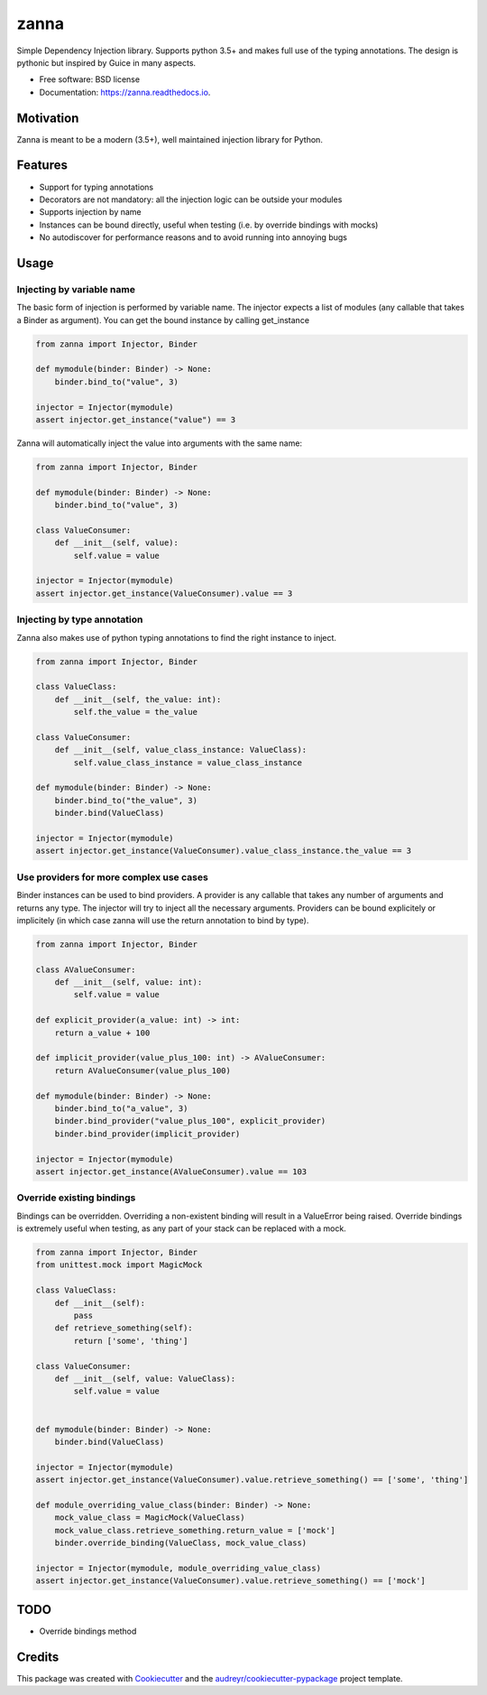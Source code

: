 =====
zanna
=====


.. image:: https://img.shields.io/pypi/v/zanna.svg
        :target: https://pypi.python.org/pypi/zanna

.. image:: https://img.shields.io/travis/MirkoRossini/zanna.svg
        :target: https://travis-ci.org/MirkoRossini/zanna

.. image:: https://readthedocs.org/projects/zanna/badge/?version=latest
        :target: https://zanna.readthedocs.io/en/latest/?badge=latest
        :alt: Documentation Status

.. image:: https://pyup.io/repos/github/mirkorossini/zanna/shield.svg
     :target: https://pyup.io/repos/github/mirkorossini/zanna/
     :alt: Updates

.. image:: https://pyup.io/repos/github/mirkorossini/zanna/python-3-shield.svg
     :target: https://pyup.io/repos/github/mirkorossini/zanna/
     :alt: Python 3

Simple Dependency Injection library.
Supports python 3.5+ and makes full use of the typing annotations.
The design is pythonic but inspired by Guice in many aspects.

* Free software: BSD license
* Documentation: https://zanna.readthedocs.io.

Motivation
----------

Zanna is meant to be a modern (3.5+), well maintained injection library for Python.


Features
--------

* Support for typing annotations
* Decorators are not mandatory: all the injection logic can be outside your modules
* Supports injection by name
* Instances can be bound directly, useful when testing (i.e. by override bindings with mocks)
* No autodiscover for performance reasons and to avoid running into annoying bugs

Usage
-----

Injecting by variable name
~~~~~~~~~~~~~~~~~~~~~~~~~~

The basic form of injection is performed by variable name.
The injector expects a list of modules (any callable that takes a Binder as argument).
You can get the bound instance by calling get_instance

..  code-block:: python

    from zanna import Injector, Binder

    def mymodule(binder: Binder) -> None:
        binder.bind_to("value", 3)

    injector = Injector(mymodule)
    assert injector.get_instance("value") == 3

Zanna will automatically inject the value into arguments with the same name:

..  code-block:: python

    from zanna import Injector, Binder

    def mymodule(binder: Binder) -> None:
        binder.bind_to("value", 3)

    class ValueConsumer:
        def __init__(self, value):
            self.value = value

    injector = Injector(mymodule)
    assert injector.get_instance(ValueConsumer).value == 3


Injecting by type annotation
~~~~~~~~~~~~~~~~~~~~~~~~~~~~

Zanna also makes use of python typing annotations to find the right instance to inject.

..  code-block:: python

    from zanna import Injector, Binder

    class ValueClass:
        def __init__(self, the_value: int):
            self.the_value = the_value

    class ValueConsumer:
        def __init__(self, value_class_instance: ValueClass):
            self.value_class_instance = value_class_instance

    def mymodule(binder: Binder) -> None:
        binder.bind_to("the_value", 3)
        binder.bind(ValueClass)

    injector = Injector(mymodule)
    assert injector.get_instance(ValueConsumer).value_class_instance.the_value == 3


Use providers for more complex use cases
~~~~~~~~~~~~~~~~~~~~~~~~~~~~~~~~~~~~~~~~

Binder instances can be used to bind providers. A provider is any callable that takes
any number of arguments and returns any type. The injector will try to inject all the necessary
arguments. Providers can be bound explicitely or implicitely (in which case zanna will use the
return annotation to bind by type).

..  code-block:: python

    from zanna import Injector, Binder

    class AValueConsumer:
        def __init__(self, value: int):
            self.value = value

    def explicit_provider(a_value: int) -> int:
        return a_value + 100

    def implicit_provider(value_plus_100: int) -> AValueConsumer:
        return AValueConsumer(value_plus_100)

    def mymodule(binder: Binder) -> None:
        binder.bind_to("a_value", 3)
        binder.bind_provider("value_plus_100", explicit_provider)
        binder.bind_provider(implicit_provider)

    injector = Injector(mymodule)
    assert injector.get_instance(AValueConsumer).value == 103


Override existing bindings
~~~~~~~~~~~~~~~~~~~~~~~~~~

Bindings can be overridden. Overriding a non-existent binding will result in a ValueError being raised.
Override bindings is extremely useful when testing, as any part of your stack can be replaced with a mock.


..  code-block:: python

    from zanna import Injector, Binder
    from unittest.mock import MagicMock

    class ValueClass:
        def __init__(self):
            pass
        def retrieve_something(self):
            return ['some', 'thing']

    class ValueConsumer:
        def __init__(self, value: ValueClass):
            self.value = value


    def mymodule(binder: Binder) -> None:
        binder.bind(ValueClass)

    injector = Injector(mymodule)
    assert injector.get_instance(ValueConsumer).value.retrieve_something() == ['some', 'thing']

    def module_overriding_value_class(binder: Binder) -> None:
        mock_value_class = MagicMock(ValueClass)
        mock_value_class.retrieve_something.return_value = ['mock']
        binder.override_binding(ValueClass, mock_value_class)

    injector = Injector(mymodule, module_overriding_value_class)
    assert injector.get_instance(ValueConsumer).value.retrieve_something() == ['mock']




TODO
----

* Override bindings method

Credits
-------

This package was created with Cookiecutter_ and the `audreyr/cookiecutter-pypackage`_ project template.

.. _Cookiecutter: https://github.com/audreyr/cookiecutter
.. _`audreyr/cookiecutter-pypackage`: https://github.com/audreyr/cookiecutter-pypackage

